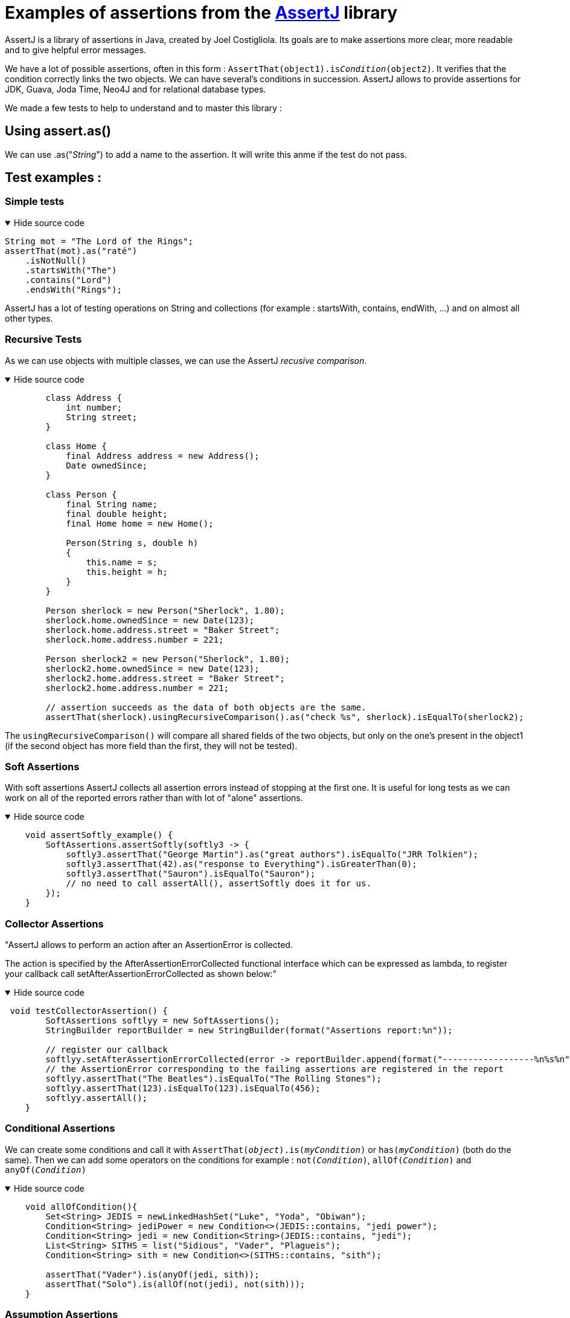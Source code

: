 = Examples of assertions from the https://assertj.github.io/doc/[AssertJ] library =

AssertJ is a library of assertions in Java, created by Joel Costigliola. Its goals are to make assertions more clear, more readable and to give helpful error messages.


We have a lot of possible assertions, often in this form : `AssertThat(object1).is__Condition__(object2)`. It verifies that the condition correctly links the two objects. We can have several's conditions in succession. AssertJ allows to provide assertions for JDK, Guava, Joda Time, Neo4J and for relational database types.

We made a few tests to help to understand and to master this library :

== Using assert.as() ==
We can use .as("__String__") to add a name to the assertion. It will write this anme if the test do not pass.

== Test examples : ==
=== Simple tests ===

.Hide source code
[%collapsible%open]
====
[source,language="java"]
----
String mot = "The Lord of the Rings";
assertThat(mot).as("raté")
    .isNotNull()
    .startsWith("The")
    .contains("Lord")
    .endsWith("Rings");
----
====
AssertJ has a lot of testing operations on String and collections (for example : startsWith, contains, endWith, ...) and on almost all other types.

=== Recursive Tests ===

As we can use objects with multiple classes, we can use the AssertJ _recusive comparison_.


.Hide source code
[%collapsible%open]
====
[source,language="java"]
----
        class Address {
            int number;
            String street;
        }

        class Home {
            final Address address = new Address();
            Date ownedSince;
        }

        class Person {
            final String name;
            final double height;
            final Home home = new Home();

            Person(String s, double h)
            {
                this.name = s;
                this.height = h;
            }
        }

        Person sherlock = new Person("Sherlock", 1.80);
        sherlock.home.ownedSince = new Date(123);
        sherlock.home.address.street = "Baker Street";
        sherlock.home.address.number = 221;

        Person sherlock2 = new Person("Sherlock", 1.80);
        sherlock2.home.ownedSince = new Date(123);
        sherlock2.home.address.street = "Baker Street";
        sherlock2.home.address.number = 221;

        // assertion succeeds as the data of both objects are the same.
        assertThat(sherlock).usingRecursiveComparison().as("check %s", sherlock).isEqualTo(sherlock2);

----
====

The `usingRecursiveComparison()` will compare all shared fields of the two objects, but only on the one's present in the object1 (if the second object has more field than the first, they will not be tested).

=== Soft Assertions ===

With soft assertions AssertJ collects all assertion errors instead of stopping at the first one.
It is useful for long tests as we can work on all of the reported errors rather than with lot of "alone" assertions.

.Hide source code
[%collapsible%open]
====
[source,language="java"]
----
    void assertSoftly_example() {
        SoftAssertions.assertSoftly(softly3 -> {
            softly3.assertThat("George Martin").as("great authors").isEqualTo("JRR Tolkien");
            softly3.assertThat(42).as("response to Everything").isGreaterThan(0);
            softly3.assertThat("Sauron").isEqualTo("Sauron");
            // no need to call assertAll(), assertSoftly does it for us.
        });
    }
----
====

=== Collector Assertions ===

"AssertJ allows to perform an action after an AssertionError is collected.

The action is specified by the AfterAssertionErrorCollected functional interface which can be expressed as lambda, to register your callback call setAfterAssertionErrorCollected as shown below:"

.Hide source code
[%collapsible%open]
====
[source,language="java"]
----
 void testCollectorAssertion() {
        SoftAssertions softlyy = new SoftAssertions();
        StringBuilder reportBuilder = new StringBuilder(format("Assertions report:%n"));

        // register our callback
        softlyy.setAfterAssertionErrorCollected(error -> reportBuilder.append(format("------------------%n%s%n", error.getMessage())));
        // the AssertionError corresponding to the failing assertions are registered in the report
        softlyy.assertThat("The Beatles").isEqualTo("The Rolling Stones");
        softlyy.assertThat(123).isEqualTo(123).isEqualTo(456);
        softlyy.assertAll();
    }
----
====



=== Conditional Assertions ===

We can create some conditions and call it with `AssertThat(__object__).is(__myCondition__)` or `has(__myCondition__)` (both do the same). Then we can add some operators on the conditions for example : `not(__Condition__)`, `allOf(__Condition__)` and `anyOf(__Condition__)`

.Hide source code
[%collapsible%open]
====
[source,language="java"]
----
    void allOfCondition(){
        Set<String> JEDIS = newLinkedHashSet("Luke", "Yoda", "Obiwan");
        Condition<String> jediPower = new Condition<>(JEDIS::contains, "jedi power");
        Condition<String> jedi = new Condition<String>(JEDIS::contains, "jedi");
        List<String> SITHS = list("Sidious", "Vader", "Plagueis");
        Condition<String> sith = new Condition<>(SITHS::contains, "sith");

        assertThat("Vader").is(anyOf(jedi, sith));
        assertThat("Solo").is(allOf(not(jedi), not(sith)));
    }

----
====






=== Assumption Assertions ===

We also have some "Assumptions", it allows to "skip" somme assertions if the assumption's conditions are false.

.Hide source code
[%collapsible%open]
====
[source,language="java"]
----
    public void assumptionsTest() {
        List<String> frodo = new ArrayList<String>();
        frodo.add("Frodo");
        frodo.add("33");
        frodo.add("HOBBIT");
        // since this assumption is true ...
        assumeThat(frodo.get(2)).isEqualTo("HOBBIT");
        // ... this assertion is performed
        assertThat(frodo).doesNotContain("Sam");
    }
----
====